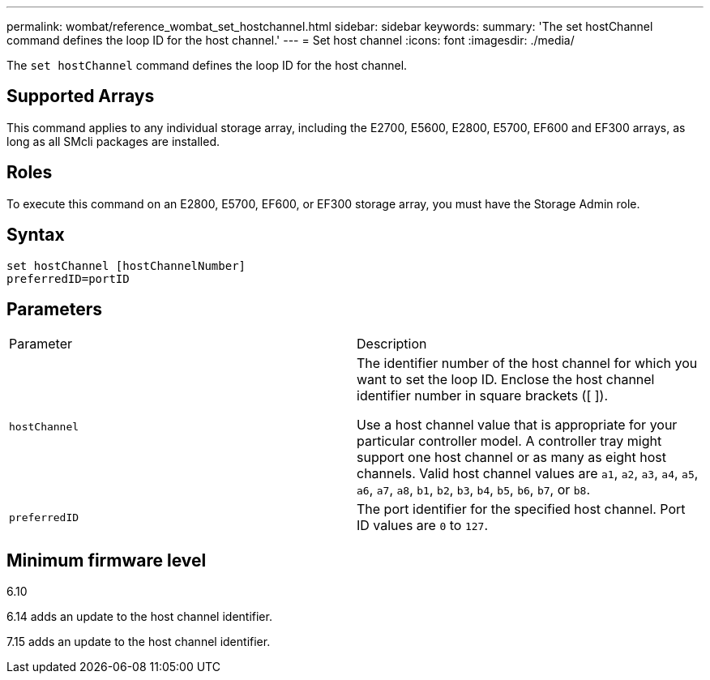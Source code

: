 ---
permalink: wombat/reference_wombat_set_hostchannel.html
sidebar: sidebar
keywords: 
summary: 'The set hostChannel command defines the loop ID for the host channel.'
---
= Set host channel
:icons: font
:imagesdir: ./media/

[.lead]
The `set hostChannel` command defines the loop ID for the host channel.

== Supported Arrays

This command applies to any individual storage array, including the E2700, E5600, E2800, E5700, EF600 and EF300 arrays, as long as all SMcli packages are installed.

== Roles

To execute this command on an E2800, E5700, EF600, or EF300 storage array, you must have the Storage Admin role.

== Syntax

----
set hostChannel [hostChannelNumber]
preferredID=portID
----

== Parameters

|===
| Parameter| Description
a|
`hostChannel`
a|
The identifier number of the host channel for which you want to set the loop ID. Enclose the host channel identifier number in square brackets ([  ]).

Use a host channel value that is appropriate for your particular controller model. A controller tray might support one host channel or as many as eight host channels. Valid host channel values are `a1`, `a2`, `a3`, `a4`, `a5`, `a6`, `a7`, `a8`, `b1`, `b2`, `b3`, `b4`, `b5`, `b6`, `b7`, or `b8`.

a|
`preferredID`
a|
The port identifier for the specified host channel. Port ID values are `0` to `127`.
|===

== Minimum firmware level

6.10

6.14 adds an update to the host channel identifier.

7.15 adds an update to the host channel identifier.
